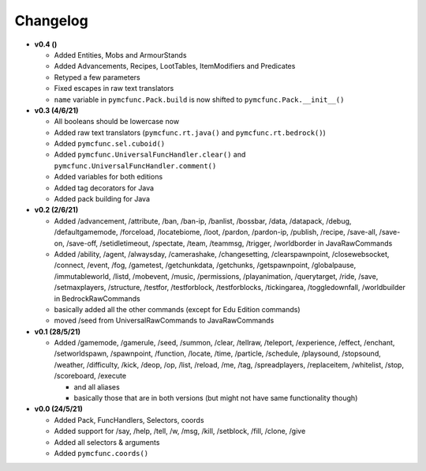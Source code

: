 Changelog
=========

* **v0.4 ()**

  * Added Entities, Mobs and ArmourStands
  * Added Advancements, Recipes, LootTables, ItemModifiers and Predicates
  * Retyped a few parameters
  * Fixed escapes in raw text translators
  * ``name`` variable in ``pymcfunc.Pack.build`` is now shifted to ``pymcfunc.Pack.__init__()``

* **v0.3 (4/6/21)**

  * All booleans should be lowercase now
  * Added raw text translators (``pymcfunc.rt.java()`` and ``pymcfunc.rt.bedrock()``)
  * Added ``pymcfunc.sel.cuboid()``
  * Added ``pymcfunc.UniversalFuncHandler.clear()`` and ``pymcfunc.UniversalFuncHandler.comment()``
  * Added variables for both editions
  * Added tag decorators for Java
  * Added pack building for Java

* **v0.2 (2/6/21)**

  * Added /advancement, /attribute, /ban, /ban-ip, /banlist, /bossbar, /data, /datapack, /debug,
    /defaultgamemode, /forceload, /locatebiome, /loot, /pardon, /pardon-ip, /publish, /recipe, /save-all,
    /save-on, /save-off, /setidletimeout, /spectate, /team, /teammsg, /trigger, /worldborder in JavaRawCommands
  * Added /ability, /agent, /alwaysday, /camerashake, /changesetting, /clearspawnpoint, /closewebsocket, /connect,
    /event, /fog, /gametest, /getchunkdata, /getchunks, /getspawnpoint, /globalpause, /immutableworld, /listd,
    /mobevent, /music, /permissions, /playanimation, /querytarget, /ride, /save, /setmaxplayers, /structure, /testfor,
    /testforblock, /testforblocks, /tickingarea, /toggledownfall, /worldbuilder in BedrockRawCommands
  * basically added all the other commands (except for Edu Edition commands)
  * moved /seed from UniversalRawCommands to JavaRawCommands

* **v0.1 (28/5/21)**

  * Added /gamemode, /gamerule, /seed, /summon, /clear, /tellraw, /teleport, /experience,
    /effect, /enchant, /setworldspawn, /spawnpoint, /function, /locate, /time, /particle, /schedule,
    /playsound, /stopsound, /weather, /difficulty, /kick, /deop, /op, /list, /reload, /me, /tag,
    /spreadplayers, /replaceitem, /whitelist, /stop, /scoreboard, /execute

    * and all aliases
    * basically those that are in both versions (but might not have same functionality though)

* **v0.0 (24/5/21)**

  * Added Pack, FuncHandlers, Selectors, coords
  * Added support for /say, /help, /tell, /w, /msg, /kill, /setblock, /fill, /clone, /give
  * Added all selectors & arguments
  * Added ``pymcfunc.coords()``